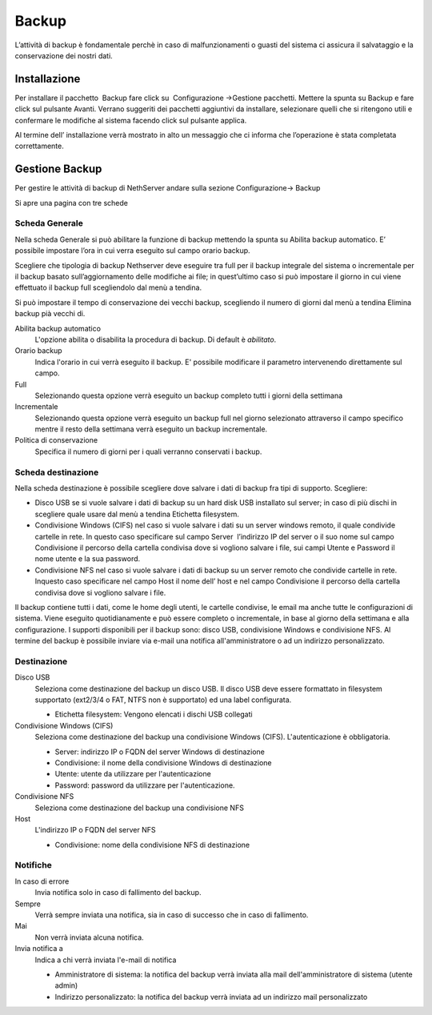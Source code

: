 ======
Backup
======

L’attività di backup è fondamentale perchè in caso di malfunzionamenti o
guasti del sistema ci assicura il salvataggio e la conservazione dei
nostri dati.

Installazione
=============

Per installare il
pacchetto  Backup
fare click su  Configurazione →Gestione pacchetti. Mettere la spunta su
Backup e fare click sul pulsante Avanti. Verrano suggeriti dei pacchetti
aggiuntivi da installare, selezionare quelli che si ritengono utili e
confermare le modifiche al sistema facendo click sul pulsante applica.

Al termine dell’ installazione verrà mostrato in alto un messaggio che
ci informa che l’operazione è stata completata correttamente.

Gestione Backup
===============

Per gestire le attività di backup di NethServer andare sulla sezione
Configurazione→ Backup

Si apre una pagina con tre schede

Scheda Generale
---------------

Nella scheda Generale si può abilitare la funzione di backup mettendo la
spunta su Abilita backup automatico. E’ possibile impostare l’ora in cui
verra eseguito sul campo orario backup.

Scegliere che tipologia di backup Nethserver deve eseguire tra full per
il backup integrale del sistema o incrementale per il backup basato
sull’aggiornamento delle modifiche ai file; in quest’ultimo caso si può
impostare il giorno in cui viene effettuato il backup full scegliendolo
dal menù a tendina.

Si può impostare il tempo di conservazione dei vecchi backup, scegliendo
il numero di giorni dal menù a tendina Elimina backup pià vecchi di.



Abilita backup automatico
    L'opzione abilita o disabilita la procedura di backup. Di default è *abilitato*.
Orario backup
    Indica l'orario in cui verrà eseguito il backup. E' possibile modificare il parametro intervenendo direttamente sul campo.
Full
    Selezionando questa opzione verrà eseguito un backup completo tutti i giorni della settimana
Incrementale
    Selezionando questa opzione verrà eseguito un backup full nel giorno
    selezionato attraverso il campo specifico mentre il resto della
    settimana verrà eseguito un backup incrementale.
Politica di conservazione
    Specifica il numero di giorni per i quali verranno conservati i backup.

Scheda destinazione
-------------------

Nella scheda destinazione è possibile scegliere dove salvare i dati di
backup fra tipi di supporto. Scegliere:

*  Disco USB se si vuole salvare i dati di backup su un hard disk USB
   installato sul server; in caso di più dischi in scegliere quale usare
   dal menù a tendina Etichetta filesystem.

*  Condivisione Windows (CIFS) nel caso si vuole salvare i dati su un
   server windows remoto, il quale condivide cartelle in rete. In questo
   caso specificare sul campo Server  l’indirizzo IP del server o il suo
   nome sul campo Condivisione il percorso della cartella condivisa dove
   si vogliono salvare i file, sui campi Utente e Password il nome
   utente e la sua password.

*  Condivisione NFS nel caso si vuole salvare i dati di backup su un
   server remoto che condivide cartelle in rete. Inquesto caso
   specificare nel campo Host il nome dell’ host e nel campo
   Condivisione il percorso della cartella condivisa dove si vogliono
   salvare i file.

Il backup contiene tutti i dati, come le home degli utenti, le
cartelle condivise, le email ma anche tutte le configurazioni di
sistema. Viene eseguito quotidianamente e può essere completo o
incrementale, in base al giorno della settimana e alla configurazione. I
supporti disponibili per il backup sono: disco USB, condivisione Windows
e condivisione NFS. Al termine del backup è possibile inviare via e-mail
una notifica all'amministratore o ad un indirizzo personalizzato.


Destinazione
------------

Disco USB
    Seleziona come destinazione del backup un disco USB. Il disco USB deve
    essere formattato in filesystem supportato (ext2/3/4 o FAT, NTFS non è supportato) ed una label configurata.

    * Etichetta filesystem: Vengono elencati i dischi USB collegati
Condivisione Windows (CIFS)
    Seleziona come destinazione del backup una condivisione Windows (CIFS). L'autenticazione è obbligatoria.

    * Server: indirizzo IP o FQDN del server Windows di destinazione
    * Condivisione: il nome della condivisione Windows di destinazione
    * Utente: utente da utilizzare per l'autenticazione
    * Password: password da utilizzare per l'autenticazione.
Condivisione NFS
    Seleziona come destinazione del backup una condivisione NFS
Host
   L'indirizzo IP o FQDN del server NFS

   * Condivisione: nome della condivisione NFS di destinazione

Notifiche
---------

In caso di errore
    Invia notifica solo in caso di fallimento del backup.
Sempre
    Verrà sempre inviata una notifica, sia in caso di successo che in caso di fallimento.
Mai
    Non verrà inviata alcuna notifica.
Invia notifica a
    Indica a chi verrà inviata l'e-mail di notifica
   
    * Amministratore di sistema: la notifica del backup verrà inviata alla mail dell'amministratore di sistema (utente admin)
    * Indirizzo personalizzato: la notifica del backup verrà inviata ad un indirizzo mail personalizzato

